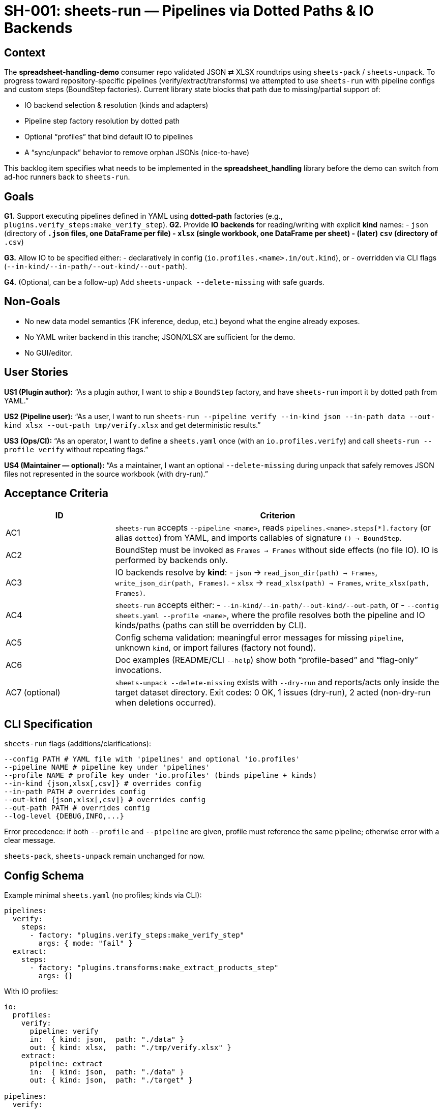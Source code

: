 = SH-001: sheets-run — Pipelines via Dotted Paths & IO Backends
:status: Proposed
:owner: Core lib team
:priority: High
:target_version: 0.1.0b3–0.1.0b5
:created: 2025-09-26

== Context

The *spreadsheet-handling-demo* consumer repo validated JSON ⇄ XLSX roundtrips using `sheets-pack` / `sheets-unpack`.
To progress toward repository-specific pipelines (verify/extract/transforms) we attempted to use `sheets-run` with pipeline configs and custom steps (BoundStep factories). Current library state blocks that path due to missing/partial support of:

- IO backend selection & resolution (kinds and adapters)
- Pipeline step factory resolution by dotted path
- Optional “profiles” that bind default IO to pipelines
- A “sync/unpack” behavior to remove orphan JSONs (nice-to-have)

This backlog item specifies what needs to be implemented in the *spreadsheet_handling* library before the demo can switch from ad-hoc runners back to `sheets-run`.

== Goals

*G1.* Support executing pipelines defined in YAML using *dotted-path* factories (e.g., `plugins.verify_steps:make_verify_step`).
*G2.* Provide *IO backends* for reading/writing with explicit *kind* names:
- `json` (directory of `*.json` files, one DataFrame per file)
- `xlsx` (single workbook, one DataFrame per sheet)
- (later) `csv` (directory of `*.csv`)

*G3.* Allow IO to be specified either:
- declaratively in config (`io.profiles.<name>.in/out.kind`), or
- overridden via CLI flags (`--in-kind/--in-path/--out-kind/--out-path`).

*G4.* (Optional, can be a follow-up) Add `sheets-unpack --delete-missing` with safe guards.

== Non-Goals

- No new data model semantics (FK inference, dedup, etc.) beyond what the engine already exposes.
- No YAML writer backend in this tranche; JSON/XLSX are sufficient for the demo.
- No GUI/editor.

== User Stories

*US1 (Plugin author):* “As a plugin author, I want to ship a `BoundStep` factory, and have `sheets-run` import it by dotted path from YAML.”

*US2 (Pipeline user):* “As a user, I want to run `sheets-run --pipeline verify --in-kind json --in-path data --out-kind xlsx --out-path tmp/verify.xlsx` and get deterministic results.”

*US3 (Ops/CI):* “As an operator, I want to define a `sheets.yaml` once (with an `io.profiles.verify`) and call `sheets-run --profile verify` without repeating flags.”

*US4 (Maintainer — optional):* “As a maintainer, I want an optional `--delete-missing` during unpack that safely removes JSON files not represented in the source workbook (with dry-run).”

== Acceptance Criteria

[cols="1,3"]
|===
|ID |Criterion

|AC1
|`sheets-run` accepts `--pipeline <name>`, reads `pipelines.<name>.steps[*].factory` (or alias `dotted`) from YAML, and imports callables of signature `() -> BoundStep`.

|AC2
|BoundStep must be invoked as `Frames -> Frames` without side effects (no file IO). IO is performed by backends only.

|AC3
|IO backends resolve by *kind*:
- `json` → `read_json_dir(path) -> Frames`, `write_json_dir(path, Frames)`.
- `xlsx` → `read_xlsx(path) -> Frames`, `write_xlsx(path, Frames)`.

|AC4
|`sheets-run` accepts either:
- `--in-kind/--in-path/--out-kind/--out-path`, or
- `--config sheets.yaml --profile <name>`, where the profile resolves both the pipeline and IO kinds/paths (paths can still be overridden by CLI).

|AC5
|Config schema validation: meaningful error messages for missing `pipeline`, unknown `kind`, or import failures (factory not found).

|AC6
|Doc examples (README/CLI `--help`) show both “profile-based” and “flag-only” invocations.

|AC7 (optional)
|`sheets-unpack --delete-missing` exists with `--dry-run` and reports/acts only inside the target dataset directory. Exit codes: 0 OK, 1 issues (dry-run), 2 acted (non-dry-run when deletions occurred).

|===

== CLI Specification

`sheets-run` flags (additions/clarifications):

```
--config PATH # YAML file with 'pipelines' and optional 'io.profiles'
--pipeline NAME # pipeline key under 'pipelines'
--profile NAME # profile key under 'io.profiles' (binds pipeline + kinds)
--in-kind {json,xlsx[,csv]} # overrides config
--in-path PATH # overrides config
--out-kind {json,xlsx[,csv]} # overrides config
--out-path PATH # overrides config
--log-level {DEBUG,INFO,...}
```


Error precedence: if both `--profile` and `--pipeline` are given, profile must reference the same pipeline; otherwise error with a clear message.

`sheets-pack`, `sheets-unpack` remain unchanged for now.

== Config Schema

Example minimal `sheets.yaml` (no profiles; kinds via CLI):
[source,yaml]
----
pipelines:
  verify:
    steps:
      - factory: "plugins.verify_steps:make_verify_step"
        args: { mode: "fail" }
  extract:
    steps:
      - factory: "plugins.transforms:make_extract_products_step"
        args: {}
----

With IO profiles:
[source,yaml]
----
io:
  profiles:
    verify:
      pipeline: verify
      in:  { kind: json,  path: "./data" }
      out: { kind: xlsx,  path: "./tmp/verify.xlsx" }
    extract:
      pipeline: extract
      in:  { kind: json,  path: "./data" }
      out: { kind: json,  path: "./target" }

pipelines:
  verify:
    steps:
      - factory: "plugins.verify_steps:make_verify_step"
        args: { mode: "fail" }
  extract:
    steps:
      - factory: "plugins.transforms:make_extract_products_step"
        args: {}
----

Notes:
- Accept both keys `factory:` and alias `dotted:`; prefer `factory` in docs.
- Kind names are **`json`** and **`xlsx`** (not `json_dir`): keep consistent with adapter module names.

== IO Backends (Implementation Notes)

*json*:
- Read: iterate `*.json`, sheet name = filename stem; load arrays-of-records into DataFrame; empty or invalid → empty `DataFrame`.
- Write: for each `sheet`, write `<sheet>.json` with `orient="records"`, pretty indent (deterministic ordering).

*xlsx*:
- Read: each sheet → DataFrame; sheet name normalized (<=31 chars, Excel rules).
- Write: each DataFrame → sheet; guard sheet names; no index.

*csv* (later):
- Directory of `*.csv`; utf-8, header row required.

All adapters live under `spreadsheet_handling/io/<kind>.py` and export `read_<kind>(path)`, `write_<kind>(path, frames)`.

== Error Handling & Messages

- “Unknown IO kind ‘…’ — available: json, xlsx”
- “Missing I/O configuration. Provide `--config` with `io.profiles` or pass `--in-kind/--out-kind`.”
- “Cannot import factory ‘plugins.verify_steps:make_verify_step’ — module not found / attribute missing.”
- “Profile ‘X’ points to pipeline ‘Y’, but `--pipeline Z` was given. Remove the flag or fix the profile.”

== Testing

*Unit*:
- Adapters: json/xlsx roundtrip on temp dirs/files.
- Factory resolution: import success/failure cases.
- CLI parsing: precedence rules (`profile` vs flags).

*Integration*:
- Pipeline with 2–3 toy steps over `data/` -> `xlsx` and `json` outputs; assert sheet/file presence and small checksums (row/column counts).

== Migration & Backward Compatibility

- No breaking changes to `sheets-pack`/`sheets-unpack`.
- `sheets-run` gains functionality; previous calls without IO will continue to work if they never relied on profiles (now they can add them).
- Accept both `factory` and `dotted` keys during the beta; document `factory` as canonical.

== Open Questions

- Do we want profile *names* to be free-form or constrained? (Recommendation: free-form.)
- Should profiles be allowed without explicit `pipeline` key if `--pipeline` is passed? (Recommendation: require profile to include `pipeline` for determinism.)
- Should we support a global default IO profile for `sheets-run` when no flags are given? (Low priority.)

== Milestones

*M1* (0.1.0b3):
- JSON/XLSX IO backends
- CLI flags `--in-kind/--in-path/--out-kind/--out-path`
- Pipeline execution with `factory:` steps
- Basic errors & docs

*M2* (0.1.0b4):
- `io.profiles` in config + `--profile` resolution
- Better error messages & schema checks
- Example configs in repo

*M3* (0.1.0b5, optional):
- `sheets-unpack --delete-missing` with `--dry-run`
- CSV backend (read/write) if needed

== Done When

- The demo repo can remove its local Python runners and call:
+
[source,bash]
----
sheets-run --config sheets.yaml --pipeline verify \
  --in-kind json --in-path ./data \
  --out-kind xlsx --out-path ./tmp/verify.xlsx

sheets-run --config sheets.yaml --pipeline extract \
  --in-kind json --in-path ./data \
  --out-kind json --out-path ./target
----
- CI in the demo repo passes with those calls.




